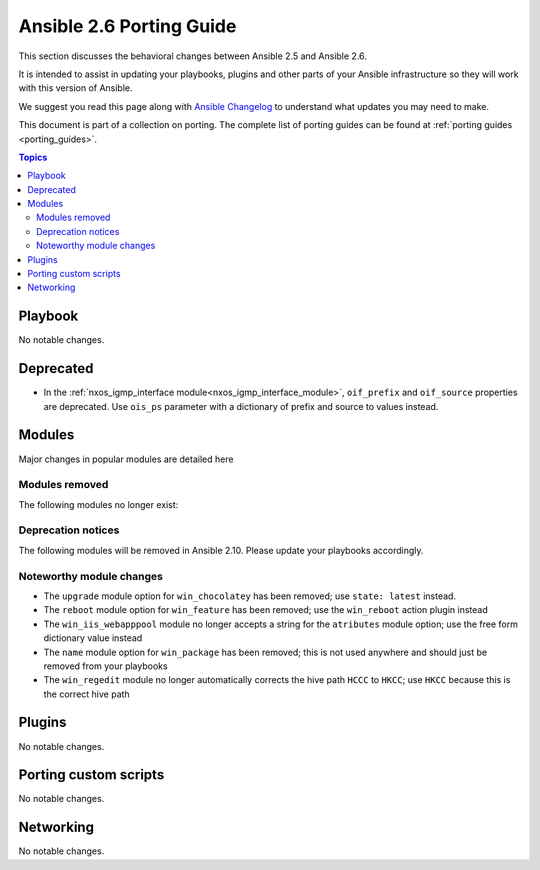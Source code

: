.. _porting_2.6_guide:

*************************
Ansible 2.6 Porting Guide
*************************

This section discusses the behavioral changes between Ansible 2.5 and Ansible 2.6.

It is intended to assist in updating your playbooks, plugins and other parts of your Ansible infrastructure so they will work with this version of Ansible.

We suggest you read this page along with `Ansible Changelog <https://github.com/ansible/ansible/blob/devel/CHANGELOG.md#2.6>`_ to understand what updates you may need to make.

This document is part of a collection on porting. The complete list of porting guides can be found at :ref:`porting guides <porting_guides>`.

.. contents:: Topics

Playbook
========

No notable changes.

Deprecated
==========

* In the :ref:`nxos_igmp_interface module<nxos_igmp_interface_module>`, ``oif_prefix`` and ``oif_source`` properties are deprecated. Use ``ois_ps`` parameter with a dictionary of prefix and source to values instead.

Modules
=======

Major changes in popular modules are detailed here



Modules removed
---------------

The following modules no longer exist:


Deprecation notices
-------------------

The following modules will be removed in Ansible 2.10. Please update your playbooks accordingly.


Noteworthy module changes
-------------------------

* The ``upgrade`` module option for ``win_chocolatey`` has been removed; use ``state: latest`` instead.
* The ``reboot`` module option for ``win_feature`` has been removed; use the ``win_reboot`` action plugin instead
* The ``win_iis_webapppool`` module no longer accepts a string for the ``atributes`` module option; use the free form dictionary value instead
* The ``name`` module option for ``win_package`` has been removed; this is not used anywhere and should just be removed from your playbooks
* The ``win_regedit`` module no longer automatically corrects the hive path ``HCCC`` to ``HKCC``; use ``HKCC`` because this is the correct hive path

Plugins
=======

No notable changes.

Porting custom scripts
======================

No notable changes.

Networking
==========

No notable changes.
